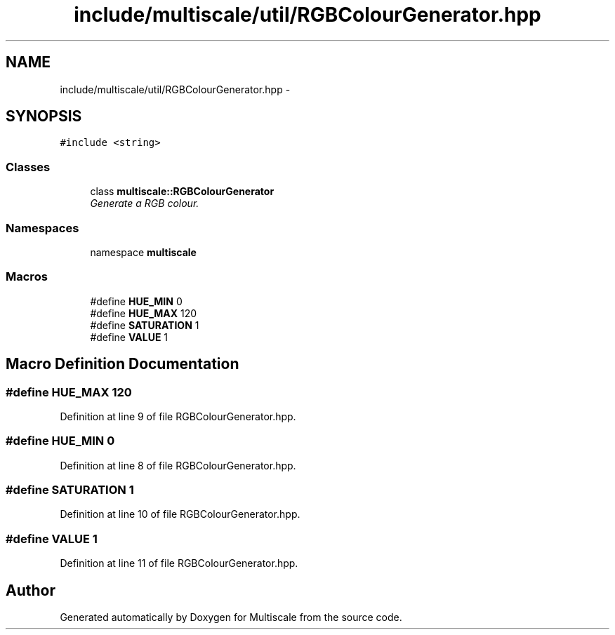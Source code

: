 .TH "include/multiscale/util/RGBColourGenerator.hpp" 3 "Sun Mar 17 2013" "Version 0.0.1" "Multiscale" \" -*- nroff -*-
.ad l
.nh
.SH NAME
include/multiscale/util/RGBColourGenerator.hpp \- 
.SH SYNOPSIS
.br
.PP
\fC#include <string>\fP
.br

.SS "Classes"

.in +1c
.ti -1c
.RI "class \fBmultiscale::RGBColourGenerator\fP"
.br
.RI "\fIGenerate a RGB colour\&. \fP"
.in -1c
.SS "Namespaces"

.in +1c
.ti -1c
.RI "namespace \fBmultiscale\fP"
.br
.in -1c
.SS "Macros"

.in +1c
.ti -1c
.RI "#define \fBHUE_MIN\fP   0"
.br
.ti -1c
.RI "#define \fBHUE_MAX\fP   120"
.br
.ti -1c
.RI "#define \fBSATURATION\fP   1"
.br
.ti -1c
.RI "#define \fBVALUE\fP   1"
.br
.in -1c
.SH "Macro Definition Documentation"
.PP 
.SS "#define HUE_MAX   120"

.PP
Definition at line 9 of file RGBColourGenerator\&.hpp\&.
.SS "#define HUE_MIN   0"

.PP
Definition at line 8 of file RGBColourGenerator\&.hpp\&.
.SS "#define SATURATION   1"

.PP
Definition at line 10 of file RGBColourGenerator\&.hpp\&.
.SS "#define VALUE   1"

.PP
Definition at line 11 of file RGBColourGenerator\&.hpp\&.
.SH "Author"
.PP 
Generated automatically by Doxygen for Multiscale from the source code\&.
